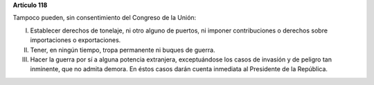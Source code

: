 **Artículo 118**

Tampoco pueden, sin consentimiento del Congreso de la Unión:

I. Establecer derechos de tonelaje, ni otro alguno de puertos, ni
   imponer contribuciones o derechos sobre importaciones o exportaciones.

II. Tener, en ningún tiempo, tropa permanente ni buques de guerra.

III. Hacer la guerra por sí a alguna potencia extranjera, exceptuándose
     los casos de invasión y de peligro tan inminente, que no admita
     demora. En éstos casos darán cuenta inmediata al Presidente de la
     República.
